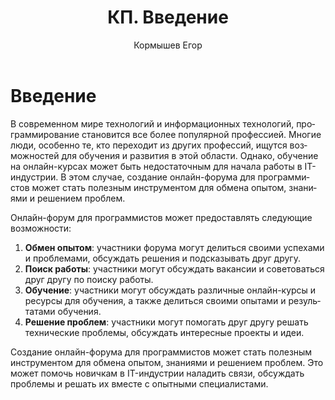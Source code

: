 #+TITLE: КП. Введение
#+AUTHOR: Кормышев Егор
#+LANGUAGE: ru
#+LaTeX_HEADER: \usepackage[russian]{babel}

* Введение


В современном мире технологий и информационных технологий, программирование становится все более популярной профессией. Многие люди, особенно те, кто переходит из других профессий, ищутся возможностей для обучения и развития в этой области. Однако, обучение на онлайн-курсах может быть недостаточным для начала работы в IT-индустрии. В этом случае, создание онлайн-форума для программистов может стать полезным инструментом для обмена опытом, знаниями и решением проблем.

Онлайн-форум для программистов может предоставлять следующие возможности:

1. **Обмен опытом**: участники форума могут делиться своими успехами и проблемами, обсуждать решения и подсказывать друг другу.
2. **Поиск работы**: участники могут обсуждать вакансии и советоваться друг другу по поиску работы.
3. **Обучение**: участники могут обсуждать различные онлайн-курсы и ресурсы для обучения, а также делиться своими опытами и результатами обучения.
4. **Решение проблем**: участники могут помогать друг другу решать технические проблемы, обсуждать интересные проекты и идеи.

Создание онлайн-форума для программистов может стать полезным инструментом для обмена опытом, знаниями и решением проблем. Это может помочь новичкам в IT-индустрии наладить связи, обсуждать проблемы и решать их вместе с опытными специалистами.

